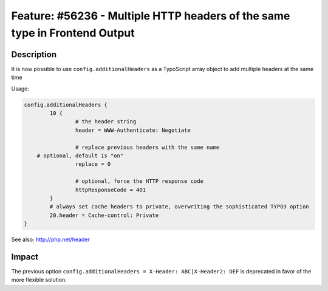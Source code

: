 ===========================================================================
Feature: #56236 - Multiple HTTP headers of the same type in Frontend Output
===========================================================================

Description
===========

It is now possible to use ``config.additionalHeaders`` as a TypoScript array object to add multiple headers
at the same time

Usage:

.. code-block:: typoscript

	config.additionalHeaders {
		10 {
			# the header string
			header = WWW-Authenticate: Negotiate

			# replace previous headers with the same name
            # optional, default is "on"
			replace = 0

			# optional, force the HTTP response code
			httpResponseCode = 401
		}
		# always set cache headers to private, overwriting the sophisticated TYPO3 option
		20.header = Cache-control: Private
	}

See also: http://php.net/header

Impact
======

The previous option ``config.additionalHeaders = X-Header: ABC|X-Header2: DEF`` is deprecated in favor of the more
flexible solution.
